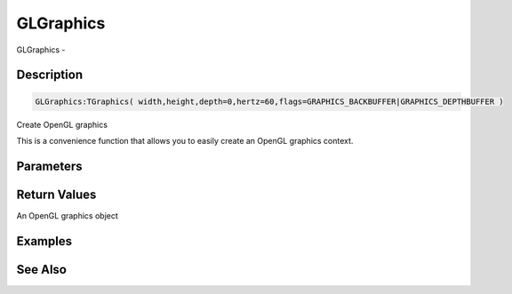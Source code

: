 .. _func_graphics_glgraphics:

==========
GLGraphics
==========

GLGraphics - 

Description
===========

.. code-block:: blitzmax

    GLGraphics:TGraphics( width,height,depth=0,hertz=60,flags=GRAPHICS_BACKBUFFER|GRAPHICS_DEPTHBUFFER )

Create OpenGL graphics

This is a convenience function that allows you to easily create an OpenGL graphics context.

Parameters
==========

Return Values
=============

An OpenGL graphics object

Examples
========

See Also
========



